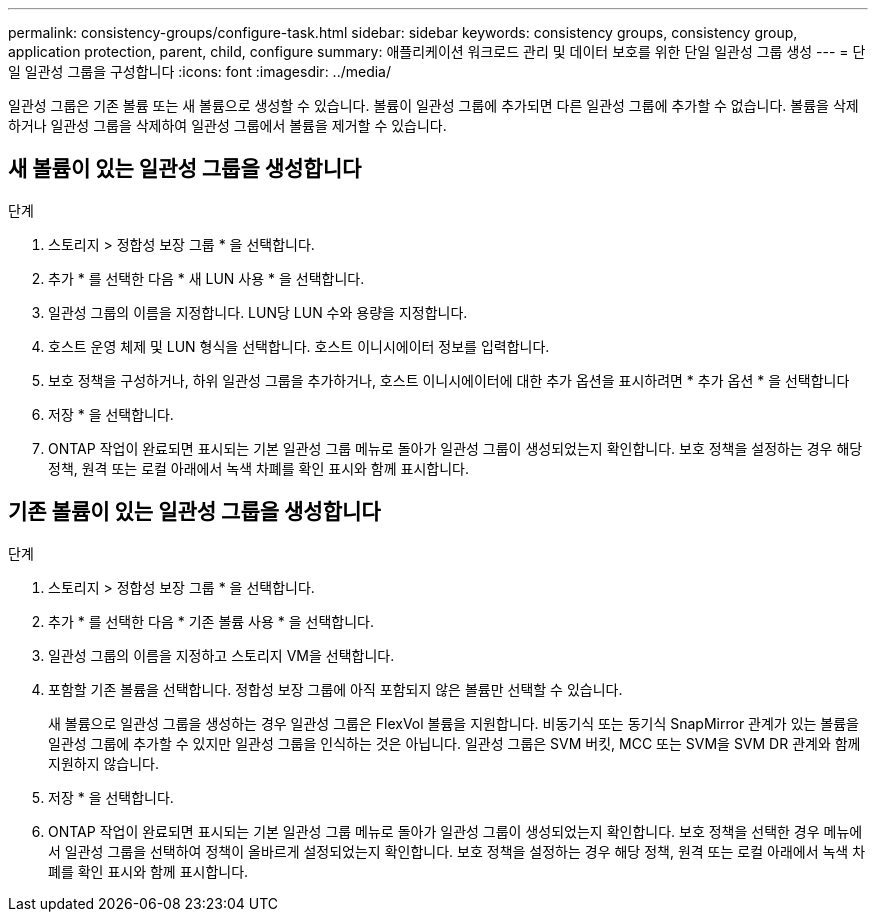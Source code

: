 ---
permalink: consistency-groups/configure-task.html 
sidebar: sidebar 
keywords: consistency groups, consistency group, application protection, parent, child, configure 
summary: 애플리케이션 워크로드 관리 및 데이터 보호를 위한 단일 일관성 그룹 생성 
---
= 단일 일관성 그룹을 구성합니다
:icons: font
:imagesdir: ../media/


[role="lead"]
일관성 그룹은 기존 볼륨 또는 새 볼륨으로 생성할 수 있습니다. 볼륨이 일관성 그룹에 추가되면 다른 일관성 그룹에 추가할 수 없습니다. 볼륨을 삭제하거나 일관성 그룹을 삭제하여 일관성 그룹에서 볼륨을 제거할 수 있습니다.



== 새 볼륨이 있는 일관성 그룹을 생성합니다

.단계
. 스토리지 > 정합성 보장 그룹 * 을 선택합니다.
. 추가 * 를 선택한 다음 * 새 LUN 사용 * 을 선택합니다.
. 일관성 그룹의 이름을 지정합니다. LUN당 LUN 수와 용량을 지정합니다.
. 호스트 운영 체제 및 LUN 형식을 선택합니다. 호스트 이니시에이터 정보를 입력합니다.
. 보호 정책을 구성하거나, 하위 일관성 그룹을 추가하거나, 호스트 이니시에이터에 대한 추가 옵션을 표시하려면 * 추가 옵션 * 을 선택합니다
. 저장 * 을 선택합니다.
. ONTAP 작업이 완료되면 표시되는 기본 일관성 그룹 메뉴로 돌아가 일관성 그룹이 생성되었는지 확인합니다. 보호 정책을 설정하는 경우 해당 정책, 원격 또는 로컬 아래에서 녹색 차폐를 확인 표시와 함께 표시합니다.




== 기존 볼륨이 있는 일관성 그룹을 생성합니다

.단계
. 스토리지 > 정합성 보장 그룹 * 을 선택합니다.
. 추가 * 를 선택한 다음 * 기존 볼륨 사용 * 을 선택합니다.
. 일관성 그룹의 이름을 지정하고 스토리지 VM을 선택합니다.
. 포함할 기존 볼륨을 선택합니다. 정합성 보장 그룹에 아직 포함되지 않은 볼륨만 선택할 수 있습니다.
+
새 볼륨으로 일관성 그룹을 생성하는 경우 일관성 그룹은 FlexVol 볼륨을 지원합니다. 비동기식 또는 동기식 SnapMirror 관계가 있는 볼륨을 일관성 그룹에 추가할 수 있지만 일관성 그룹을 인식하는 것은 아닙니다. 일관성 그룹은 SVM 버킷, MCC 또는 SVM을 SVM DR 관계와 함께 지원하지 않습니다.

. 저장 * 을 선택합니다.
. ONTAP 작업이 완료되면 표시되는 기본 일관성 그룹 메뉴로 돌아가 일관성 그룹이 생성되었는지 확인합니다. 보호 정책을 선택한 경우 메뉴에서 일관성 그룹을 선택하여 정책이 올바르게 설정되었는지 확인합니다. 보호 정책을 설정하는 경우 해당 정책, 원격 또는 로컬 아래에서 녹색 차폐를 확인 표시와 함께 표시합니다.

